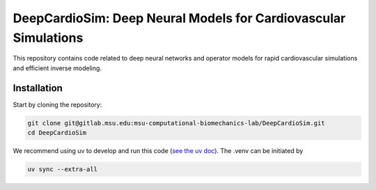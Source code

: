 =================================================================
DeepCardioSim: Deep Neural Models for Cardiovascular Simulations
=================================================================

This repository contains code related to deep neural networks and operator models for rapid cardiovascular simulations and efficient inverse modeling.

------------
Installation
------------

Start by cloning the repository:

.. code-block:: bash
   
   git clone git@gitlab.msu.edu:msu-computational-biomechanics-lab/DeepCardioSim.git
   cd DeepCardioSim

We recommend using uv to develop and run this code (`see the uv doc <https://docs.astral.sh/uv/>`_). The .venv can be initiated by

.. code-block:: bash

   uv sync --extra-all


